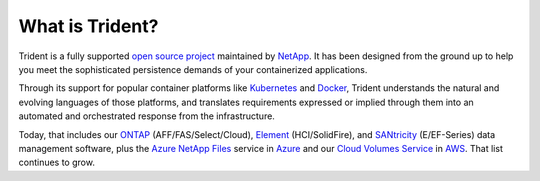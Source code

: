 ################
What is Trident?
################

Trident is a fully supported `open source project`_ maintained by `NetApp`_. It
has been designed from the ground up to help you meet the sophisticated
persistence demands of your containerized applications.

Through its support for popular container platforms like `Kubernetes`_ and
`Docker`_, Trident understands the natural and evolving languages of those
platforms, and translates requirements expressed or implied through them
into an automated and orchestrated response from the infrastructure.

Today, that includes our
`ONTAP`_ (AFF/FAS/Select/Cloud),
`Element`_ (HCI/SolidFire), and
`SANtricity`_ (E/EF-Series) data management software,
plus the `Azure NetApp Files`_ service in `Azure`_ and our
`Cloud Volumes Service`_ in `AWS`_.
That list continues to grow.

.. _open source project: https://github.com/netapp/trident
.. _NetApp: https://www.netapp.com
.. _Kubernetes: https://kubernetes.io
.. _Docker: https://docker.com
.. _ONTAP: https://www.netapp.com/us/products/data-management-software/ontap.aspx
.. _Element: https://www.netapp.com/us/products/data-management-software/element-os.aspx
.. _SANtricity: https://www.netapp.com/us/products/data-management-software/santricity-os.aspx
.. _Azure NetApp Files: https://azure.microsoft.com/en-us/services/netapp/
.. _Azure: https://azure.microsoft.com/
.. _Cloud Volumes Service: https://cloud.netapp.com/cloud-volumes-service-for-aws?utm_source=NetAppTrident_ReadTheDocs&utm_campaign=Trident
.. _AWS: https://aws.amazon.com/
